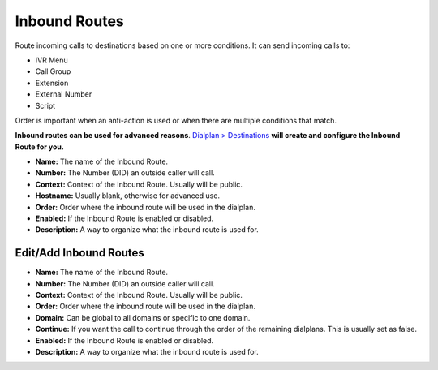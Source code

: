 ################
Inbound Routes
################

Route incoming calls to destinations based on one or more conditions. It can send incoming calls to:

* IVR Menu
* Call Group
* Extension
* External Number
* Script

Order is important when an anti-action is used or when there are multiple conditions that match. 

**Inbound routes can be used for advanced reasons**.  `Dialplan > Destinations <http://docs.fusionpbx.com/en/latest/dialplan/destinations.html>`_ **will create and configure the Inbound Route for you.**

.. image:: ../_static/images/dialplan/fusionpbx_inbound_routes1.jpg
        :scale: 85%

* **Name:** The name of the Inbound Route.
* **Number:** The Number (DID) an outside caller will call.
* **Context:** Context of the Inbound Route. Usually will be public.
* **Hostname:** Usually blank, otherwise for advanced use.
* **Order:** Order where the inbound route will be used in the dialplan.
* **Enabled:** If the Inbound Route is enabled or disabled.
* **Description:** A way to organize what the inbound route is used for.

Edit/Add Inbound Routes
^^^^^^^^^^^^^^^^^^^^^^^^^

.. image:: ../_static/images/dialplan/fusionpbx_inbound_routes_2.jpg
        :scale: 85%

* **Name:** The name of the Inbound Route.
* **Number:** The Number (DID) an outside caller will call.
* **Context:** Context of the Inbound Route. Usually will be public.
* **Order:** Order where the inbound route will be used in the dialplan.
* **Domain:** Can be global to all domains or specific to one domain.
* **Continue:** If you want the call to continue through the order of the remaining dialplans. This is usually set as false.
* **Enabled:** If the Inbound Route is enabled or disabled.
* **Description:** A way to organize what the inbound route is used for.
